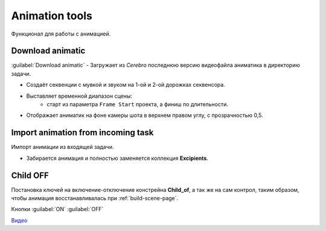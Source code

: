 .. _animation-tools-page:

Animation tools
===============

Функционал для работы с анимацией.

.. image:: ../../_static/images/animation_tools.png


.. _animation_tools_download_animatic:

Download animatic
~~~~~~~~~~~~~~~~~

:guilabel:`Download animatic` - Загружает из *Cerebro* последнюю версию видеофайла аниматика в директорию задачи.

* Создаёт секвенции с мувкой и звуком на 1-ой и 2-ой дорожках секвенсора.
* Выставляет временной диапазон сцены:
    * старт из параметра ``Frame Start`` проекта, а финиш по длительности.
* Отображает аниматик на фоне камеры шота в верхнем правом углу, с прозрачностью 0,5.

    .. image:: ../../_static/images/animatic_bg_images.png


.. _import_animation_from_incoming_task:

Import animation from incoming task
~~~~~~~~~~~~~~~~~~~~~~~~~~~~~~~~~~~~~~

Импорт анимации из входящей задачи.

* Забирается анимация и полностью заменяется коллекция **Excipients**.


.. _animation_tools_child_of_on_off:

Child OFF
~~~~~~~~~~~

Постановка ключей на включение-отключение констрейна **Child_of**, а так же на сам контрол, таким образом, чтобы анимация 
восстанавливалась при :ref:`build-scene-page`.

Кнопки :guilabel:`ON` :guilabel:`OFF`

`Видео <https://disk.yandex.ru/i/a6lloZysHRQzuw>`_